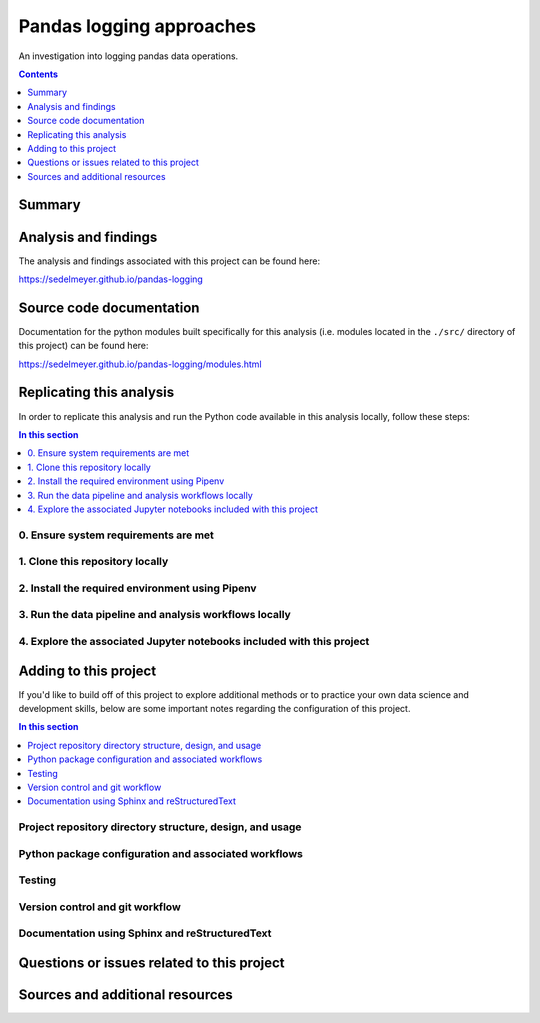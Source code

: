 Pandas logging approaches
=========================

An investigation into logging pandas data operations.

.. image:: https://travis-ci.com/sedelmeyer/pandas-logging.svg?branch=master
    :target: https://travis-ci.com/sedelmeyer/pandas-logging

.. image:: https://github.com/sedelmeyer/pandas-logging/workflows/build/badge.svg?branch=master
    :target: https://github.com/sedelmeyer/pandas-logging/actions

.. contents:: Contents
  :local:
  :depth: 1
  :backlinks: none

Summary
-------

.. todo::

    * Add a brief summary of this project.

Analysis and findings
---------------------

The analysis and findings associated with this project can be found here:

https://sedelmeyer.github.io/pandas-logging

Source code documentation
-------------------------

Documentation for the python modules built specifically for this analysis (i.e. modules located in the ``./src/`` directory of this project) can be found here:

https://sedelmeyer.github.io/pandas-logging/modules.html

.. _replication:

Replicating this analysis
-------------------------

In order to replicate this analysis and run the Python code available in this analysis locally, follow these steps:

.. contents:: In this section
  :local:
  :backlinks: none

.. todo::

    * Below is a placeholder template containing typical steps required to replicate a PyData project.
    * Content must be added to each section, outlining requirements and explaining how to replicate the analysis locally

0. Ensure system requirements are met
^^^^^^^^^^^^^^^^^^^^^^^^^^^^^^^^^^^^^

1. Clone this repository locally
^^^^^^^^^^^^^^^^^^^^^^^^^^^^^^^^

2. Install the required environment using Pipenv
^^^^^^^^^^^^^^^^^^^^^^^^^^^^^^^^^^^^^^^^^^^^^^^^

3. Run the data pipeline and analysis workflows locally
^^^^^^^^^^^^^^^^^^^^^^^^^^^^^^^^^^^^^^^^^^^^^^^^^^^^^^^

4. Explore the associated Jupyter notebooks included with this project
^^^^^^^^^^^^^^^^^^^^^^^^^^^^^^^^^^^^^^^^^^^^^^^^^^^^^^^^^^^^^^^^^^^^^^

.. _development:

Adding to this project
----------------------

If you'd like to build off of this project to explore additional methods or to practice your own data science and development skills, below are some important notes regarding the configuration of this project.

.. contents:: In this section
  :local:
  :backlinks: none

.. todo::

    * Below are placeholder sections for explaining important characteristics of this project's configuration.
    * This section should contain all details required for someone else to easily begin adding additional development and analyses to this project.

Project repository directory structure, design, and usage
^^^^^^^^^^^^^^^^^^^^^^^^^^^^^^^^^^^^^^^^^^^^^^^^^^^^^^^^^

Python package configuration and associated workflows
^^^^^^^^^^^^^^^^^^^^^^^^^^^^^^^^^^^^^^^^^^^^^^^^^^^^^

Testing
^^^^^^^

Version control and git workflow
^^^^^^^^^^^^^^^^^^^^^^^^^^^^^^^^

Documentation using Sphinx and reStructuredText
^^^^^^^^^^^^^^^^^^^^^^^^^^^^^^^^^^^^^^^^^^^^^^^

.. _issues:

Questions or issues related to this project
-------------------------------------------

.. todo::

    * Add details on the best method for others to reach you regarding questions they might have or issues they identify related to this project.


.. _sources:

Sources and additional resources
--------------------------------

.. todo::

    * Add links to further reading and/or important resources related to this project.
